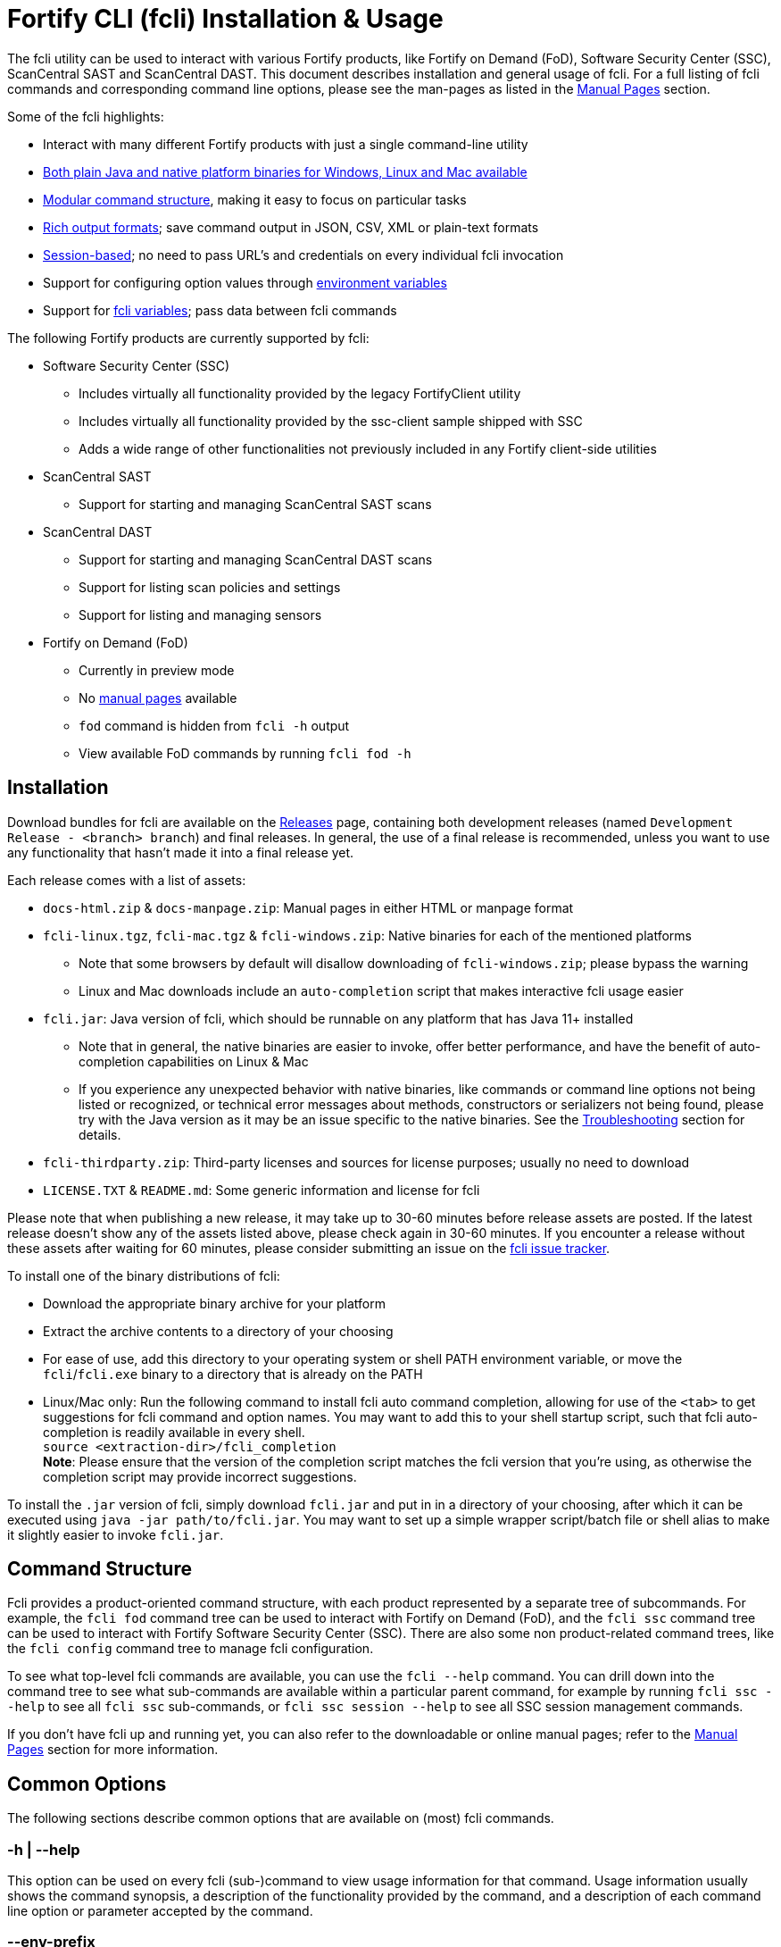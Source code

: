 = Fortify CLI (fcli) Installation & Usage

The fcli utility can be used to interact with various Fortify products, like Fortify on Demand (FoD), Software Security Center (SSC), ScanCentral SAST and ScanCentral DAST. This document describes installation and general usage of fcli. For a full listing of fcli commands and corresponding command line options, please see the
man-pages as listed in the link:#_manual_pages[Manual Pages] section.

Some of the fcli highlights: 

* Interact with many different Fortify products with just a single command-line utility 
* link:#_installation[Both plain Java and native platform binaries for Windows&#44; Linux and Mac available] 
* link:#_command_structure[Modular command structure], making it easy to focus on particular tasks 
* link:#_o_output[Rich output formats]; save command output in JSON, CSV, XML or plain-text formats 
* link:#_session_management[Session-based]; no need to pass URL’s and credentials on every individual fcli invocation 
* Support for configuring option values through link:#_environment_variables[environment variables] 
* Support for link:#_fcli_variables[fcli variables]; pass data between fcli commands

The following Fortify products are currently supported by fcli: 

* Software Security Center (SSC) 
** Includes virtually all functionality provided by the legacy FortifyClient utility 
** Includes virtually all functionality provided by the ssc-client sample shipped with SSC 
** Adds a wide range of other functionalities not previously included in any Fortify client-side utilities 
* ScanCentral SAST 
** Support for starting and managing ScanCentral SAST scans 
* ScanCentral DAST 
** Support for starting and managing ScanCentral DAST scans 
** Support for listing scan policies and settings 
** Support for listing and managing sensors 
* Fortify on Demand (FoD) 
** Currently in preview mode 
** No link:#_manual_pages[manual pages] available 
** `+fod+` command is hidden from `+fcli -h+` output 
** View available FoD commands by running `+fcli fod -h+`

== Installation

Download bundles for fcli are available on the https://github.com/fortify/fcli/releases[Releases] page, containing both development releases (named `+Development Release - <branch> branch+`) and final releases. In general, the use of a final release is recommended, unless you want to use any functionality that hasn’t made it into a final release yet.

Each release comes with a list of assets: 

* `+docs-html.zip+` & `+docs-manpage.zip+`: Manual pages in either HTML or manpage format 
* `+fcli-linux.tgz+`, `+fcli-mac.tgz+` & `+fcli-windows.zip+`: Native binaries for each of the mentioned platforms 
** Note that some browsers by default will disallow downloading of `+fcli-windows.zip+`; please bypass the warning 
** Linux and Mac downloads include an `+auto-completion+` script that makes interactive fcli usage easier 
* `+fcli.jar+`: Java version of fcli, which should be runnable on any platform that has Java 11+ installed 
** Note that in general, the native binaries are easier to invoke, offer better performance, and have the benefit of auto-completion capabilities on Linux & Mac
** If you experience any unexpected behavior with native binaries, like commands or command line options not being listed or recognized, or technical error messages about methods, constructors or serializers not being
found, please try with the Java version as it may be an issue specific to the native binaries. See the link:#_troubleshooting[Troubleshooting] section for details. 
* `+fcli-thirdparty.zip+`: Third-party licenses and sources for license purposes; usually no need to download 
* `+LICENSE.TXT+` & `+README.md+`: Some generic information and license for fcli

Please note that when publishing a new release, it may take up to 30-60 minutes before release assets are posted. If the latest release doesn’t show any of the assets listed above, please check again in 30-60 minutes. If you encounter a release without these assets after waiting for 60 minutes, please consider submitting an issue on the https://github.com/fortify/fcli/issues[fcli issue tracker].

To install one of the binary distributions of fcli: 

* Download the appropriate binary archive for your platform 
* Extract the archive contents to a directory of your choosing
* For ease of use, add this directory to your operating system or shell PATH environment variable, or move the `+fcli+`/`+fcli.exe+` binary to a directory that is already on the PATH
* Linux/Mac only: Run the following command to install fcli auto command completion, allowing for use of the `+<tab>+` to get suggestions for fcli command and option names. You may want to add this to your shell startup script, such that fcli auto-completion is readily available in every shell. +
`+source <extraction-dir>/fcli_completion+` +
*Note*: Please ensure that the version of the completion script matches the fcli version that you're using, as otherwise the completion script may provide incorrect suggestions.

To install the `+.jar+` version of fcli, simply download `+fcli.jar+` and put in in a directory of your choosing, after which it can be executed using `+java -jar path/to/fcli.jar+`. You may want to set up a
simple wrapper script/batch file or shell alias to make it slightly easier to invoke `+fcli.jar+`.

== Command Structure

Fcli provides a product-oriented command structure, with each product represented by a separate tree of subcommands. For example, the `+fcli fod+` command tree can be used to interact with Fortify on Demand
(FoD), and the `+fcli ssc+` command tree can be used to interact with Fortify Software Security Center (SSC). There are also some non product-related command trees, like the `+fcli config+` command tree to manage fcli configuration.

To see what top-level fcli commands are available, you can use the `+fcli --help+` command. You can drill down into the command tree to see what sub-commands are available within a particular parent command, for example by running `+fcli ssc --help+` to see all `+fcli ssc+` sub-commands, or `+fcli ssc session --help+` to see all SSC session management commands.

If you don’t have fcli up and running yet, you can also refer to the downloadable or online manual pages; refer to the link:#_manual_pages[Manual Pages] section for more information.

== Common Options

The following sections describe common options that are available on (most) fcli commands.

=== -h | --help

This option can be used on every fcli (sub-)command to view usage information for that command. Usage information usually shows the command synopsis, a description of the functionality provided by the command, and a description of each command line option or parameter accepted by the command.

=== --env-prefix

As described in the link:#_environment_variables[Environment Variables] section, default option and parameter values can be retrieved from environment variables starting with `+FCLI_DEFAULT+`. This option allows for configuring a different environment variable prefix. This may be useful if, for example, you want to login to multiple instances of the same system using environment variables. For example, when running `+fcli ssc session login --env-prefix PROD+`, fcli will look for environment variables like `+PROD_SSC_URL+` instead of `+FCLI_DEFAULT_SSC_URL+`.

Note that a default value for the `+--env-prefix+` option itself can be specified through an `+FCLI_DEFAULT_ENV_PREFIX+` environment variable, for example if you want to globally override the `+FCLI_DEFAULT+` prefix.

=== --log-level

This option can be used on every fcli (sub-)command to specify the fcli log level; see the help output for a list of allowed levels. Note that this option also requires the `+--log-file+` option to be specified,
otherwise no log will be written.

=== --log-file

This option can be used on every fcli (sub-)command to specify the file to which to output log data. If not specified, currently no log data will be written, although future versions may specify a default log file
location in the fcli data folder.

=== -o | --output

Available on virtually all (leaf) commands that output data, this option can be used to specify the output format. Fcli supports a wide variety of output formats, like `+table+`, `+csv+`, `+json+`, `+xml+`, and `+tree+` formats, allowing for both human-readable output or output suitable for automations. The `+csv-plain+` and `+table-plain+` output formats produce CSV or table output without headers. The `+*-flat+`
output formats produce a flattened view of the output data, potentially making it easier to process that data without having to navigate through an object tree. For a full list of output formats supported by your fcli
version, please refer to the help output or link:#_manual_pages[Manual Pages].

Most output formats allow for specifying the JSON properties to be included in the output, for example `+-o csv=id,name+`. If no JSON properties are specified, most output formats will output all available
JSON properties, except for table output, which usually outputs a predefined set of JSON properties.

There are two output formats that are somewhat special: 

* `+-o 'expr=Text with {expression1} or {expression2}\n'+` +
 Formats the output data based on the given template expression, which is a combination of (optional) plain text and SpEL expressions; see link:#_option_expressions[Option Expressions] for details. In most cases, expressions will be simple property references, i.e., `+{property.subProperty}+`. This can be used for a variety of purposes, for example generating output in a human-readable format, or for generating a list of commands to be run at a later stage. Note that by default, no newline character will be inserted after evaluating the given expression. If necessary, the expression should explicitly include `+\n+` to output a newline character. Also note that depending on your shell, the `+expr+` option must be properly quoted. For most shells, the `+expr=...+` value should be enclosed in single or double quotes. To demonstrate the power of this output format, following are two examples of how `+-o expr+` can be used to generate a script that purges all application versions matching certain criteria: 
** `+fcli ssc appversion list -q 'createdBy=="admin"' -o 'expr=fcli ssc appversion-artifact purge --older-than 30d --appversion {id}\n'+`
** `+for id in $(fcli ssc appversion list -q 'createdBy=="admin"' -o 'expr={id} '); do echo "fcli ssc appversion-artifact purge –older-than 30d –appversion ${id}'"; done+` 
* `+-o json-properties+` +
 List all JSON properties returned by the current command, which can be used on options that take JSON properties as input, like output expressions (`+-o expr={prop}+`), properties to include in the output (`+-o table=prop1,prop2+`), queries (`+-q 'prop1=="value1"'+`), and fcli variables (`+--store var:prop1,prop2+` & `+::var::prop1}+`). Two important notes about this output format: 
** The command will be executed as specified, so be careful when using this output option on any command
that changes state (delete/update/create/…). In most cases, the `+get+` or `+list+` operations will return a similar set of properties, so you can use those commands to view available properties.
** On some commands, the list of available JSON properties may vary depending on command line options. For example, when a query returns no records, then `+-o json-properties+` will not output any properties. Likewise, a command may provide options for including additional data for each record; the corresponding JSON properties will only be shown if `+-o json-properties+` is used in combination with these options that load additional data.

=== --output-to-file

Available on virtually all (leaf) commands that output data, this option can be used to write the command output data to a file, in the format specified by the `+--output+` option listed above. In some cases, this may be more convenient than redirecting the output to a file. For example, although currently not implemented, fcli could potentially skip creating the output file if there is no output data or if an error occurs. Also, for commands that output status updates, like `+wait-for+` commands, the `+--output-to-file+` option allows for status updates to be written to standard output while the final output of the command will be written to the file specified.

=== --progress

Various commands offer a `+--progress+` option to specify how to output progress messages. This option supports the following values:

* `+auto+`: Automatically select between `+ansi+`, `+single-line+` and `+simple+` depending on console capabilities.
* `+none+`: Don't output any progress messages.
* `+simple+`: Output every progress message on a separate line, effectively leaving older progress messages visible. This will be used by default if no console is available, for example during pipeline runs. Supports multi-line progress messages.
* `+single-line+`: Uses the `+\r+` (carriage return) character to overwrite previous progress message. This will be used by default if a non-ANSI console is detected. Supports single-line progress messages only.
* `+ansi+`: Uses ANSI escape sequences to overwrite previous progress messages. This will be used by default if ANSI capabilities are detected. Supports multi-line progress messages.

=== --store

Available on virtually all (leaf) commands that output data, this option can be used to store command output data in an fcli variable. For more details, see the link:#_fcli_variables[Fcli Variables] section.

=== -q | --query

Available on most `+list+` commands and some other commands, this option allows for querying the output data, outputting only records that match the given Spring Expression Language (SpEL) expression. See the link:#_option_expressions[Option Expressions] section for details.

Expressions are evaluated on individual records; record properties can be accessed as shown in the SpEL documentation. The list of properties that can be queried can be obtained by executing the current command with the `+-o json-properties+` option; see link:++#-o--output++[-o | –output] for details.

Following are some examples using bash syntax, assuming the record contains `p1`, `p2`, ... properties:

* `+-q 'p1=="v1"'+` +
  Only output records if the value of property `p1` equals `v1`
* `+-q 'p1=="v1" || p1=="v2"'+` +
  Only output records if the value of property `p1` equals either `v1` or `v2`
* `+-q '{"v1","v2"}.contains(p1)'+` +
  Same as previous, but more concise if matching against many different values
* `+-q 'name matches "val1|val2"'+` +
  Similar as above, but using regex-based OR matching
* `+-q 'p2==25 || p2<5'+` +
  Only output records if the value of property `p2` either equals 25 or is less than 5
* `+-q 'p1=="v1" && (p2=="v2" || p3=="v2")'+` +
  Only output records if the value of property `p1` equals `v1` and the value of either property `p2` or `p3` is `v2`
* `+fcli ssc appversion-artifact list --appversion MyApp:main -q 'scanTypes matches "\bSCA\b"'+` +
  Only output artifacts containing a Fortify SCA scan (matching the whole word `SCA` against `scanTypes` property)
* `+fcli ssc appversion-artifact list --appversion MyApp:main -q '_embed.scans.![buildLabel].contains("myLabel")'+` +
  Only output artifacts for which any of the scans included in the artifact has a `buildLabel` that equals `myLabel`
* `+fcli ssc appversion-artifact list --appversion MyApp:main -q '#now("-90d") < #date(uploadDate)'+` +
  Only output artifacts that were uploaded less than 90 days ago. 

==== Server-side queries

In general, queries specified using the `-q` / `--query` option are evaluated on the client. Some commands will analyze the given query and generate corresponding server-side query parameters to minimize the amount of data that needs to be transferred from server to client. Generated queries can be viewed in the log file if `--log-level` is set to `DEBUG` level. 

All commands that automatically generate server-side queries also provide a dedicated option for overriding the automatically generated server-side query, for example to further optimize the query or in case the automatically generated query is causing any issues. Following bullet points provide details on server-side queries for the various product modules:

* FoD: +
  All commands that automatically generate server-side queries provide the `--filters-param` option to override the automatically generated query. Server-side queries are automatically generated for the following SpEL expressions:
** `prop1=='value'` (simple equals expressions)
** `prop1=='val1' || prop1=='val2'` (or-expressions on a single property)
** `{'value1','value2'}.contains(prop1)` (or-expression on a single property)
** `prop1 matches 'literalValue1|literalValue2'` (or-expression on a single property)
** `prop1=='value' && prop2 matches 'val1|val2'` (and-expression containing any of the above)

* ScanCentral SAST: +
  No server-side queries are automatically being generated.
  
* ScanCentral DAST: +
  No server-side queries are automatically being generated. Some commands provide the `--server-query` option to explicitly pass query parameters to the server.
  
* SSC: +
  All commands that automatically generate server-side queries provide the `--q-param` option to override the automatically generated query. Server-side queries are automatically generated for the following SpEL expressions:
** `prop1=='value'` (simple equals expressions)
** `prop1=='value' && prop2=='val2'` (and-expression containing simple equals expressions)

=== --session

Available on virtually all commands that interact with a target system, this option allows for specifying a session name. For more details, see the link:#_session_management[Session Management] section.

=== Option Expressions

Various fcli options take either plain expressions, like link:++#-q--query++[-q | --query], or template expressions (plain text combined with expressions embedded between curly braces), like link:++#-o--output++[-o | –output expr=...]. These expressions use Spring Expression Language (SpEL); general information on syntax, supported operators and more can be found in the link:https://docs.spring.io/spring-framework/docs/6.0.x/reference/html/core.html#expressions[SpEL Documentation].

When evaluating expressions, fcli configures SpEL for 'data binding and condition evaluation', meaning that not all SpEL features are available. In particular, query expressions cannot invoke constructors nor static methods, and write access is mostly disabled.

Fcli provides some utility functions that may be used in expressions. Note that these functions calls are preceded by a `+#+` character.

* `+#date(string)+`: Convert the given date/time in string format to a proper date/time representation, allowing for date/time-based comparison operations. This can be used on property references or literal strings. 
* `+#now()+`: Get the current date/time, allowing for date/time-based comparison operations.
* `+#now(period)+`: Get the current date/time plus or minus the given period. The given period must start with either a `+` or `-`, followed by a number and the time unit. Some examples: `-90d` (now minus 90 days), `+15m` (now plus 15 minutes) and `-90s` (now minus 90 seconds).
* `+#var(name)+`: Get fcli variable contents; variable properties can be accessed as usual, i.e. `+#var("myVar")?.rootProp?.subProp+`.
* `+#env(name)+`: Get the value of an environment variable.

SpEL expressions may contain various characters that will be interpreted by some shells, like the `#` character for calling functions, and either single or double quotes around literal string values. As such, with most shells you should enclose the full expression in single or double quotes, and use the other quotes in the expression, for example:

* `+-q '... "literal SpEL string" ...'+` (single quotes for shell, double quotes for SpEL literals)
* `+-q "... 'literal SpEL string' ..."+` (double quotes for shell, single quotes for SpEL literals)

Which one to choose depends on any other characters appearing in the expression. For example, in `bash` you'd usually use single quotes to have everything in-between passed to fcli as-is, unless you want to use specific shell features inside the expression. Note that you can use the `+#env+` function to retrieve environment variable contents, so you don't need to use shell syntax to insert environment variable contents into expressions.

== Session Management

Most fcli product modules are session-based, meaning that you need to run a `+session login+` command before you can use most of the other commands provided by a product module, and run a `+session logout+` command when finished, for example:

[source,bash]
----
fcli ssc session login --url https://my.ssc.org/ssc --user <user> --password <password>
fcli ssc appversion list
fcli ssc session logout --user <user> --password <password>
----

For interactive use, you can choose to keep the session open until it expires (expiration period depends on target system and login method). For pipeline use or other automation scenarios, it is highly recommended to issue a `+session logout+` command when no further interaction with the target system is required, to allow for any client-side and server-side cleanup to be performed. 

For example, upon logging in to SSC with user credentials, fcli will generate a `+UnifiedLoginToken+`, which will be invalidated when the `+ssc session logout+` is being run. If you have many (frequently executed) pipelines that interact with SSC, and you don’t run the `+ssc session logout+` command when the pipeline finishes, you risk exhausting SSC’s limit on active tokens. In addition, the `+logout+` commands will perform client-side cleanup, like removing session details like URL and authentication tokens from the client system.

For product modules that support it, like SSC or ScanCentral DAST, it is also highly recommended to use token-based authentication rather than username/password-based authentication when incorporating fcli into pipelines or other automation tasks. This will avoid creation of a temporary token as described above, but also allows for better access control based on token permissions. Similarly, for systems that support Personal Access tokens, like FoD, it is highly recommended to utilize a Personal Access Token rather than user password. 

Note however that depending on (personal access) token permissions, not all fcli functionality may be available. In particular, even the least restrictive SSC `+CIToken+` may not provide access to all endpoints covered by fcli. If you need access to functionality not covered by `+CIToken+`, you may need to define a custom token definition, but this can only be done on self-hosted SSC environments, not on Fortify Hosted. If all else fails, you may need to revert to username/password-based authentication to utilize the short-lived  `+UnifiedLoginToken+`.

=== Named Sessions

Fcli supports named sessions, allowing you to have multiple open sessions for a single product. When issuing a `+session login+` command, you can optionally provide a session name as in `+fcli ssc session login mySession ...+`, and then use that session in other commands using the `+--session mySession+` command line option. If no session name is specified, a session named `+default+` will be created/used. Named sessions allow for a variety of use cases, for example:

* Run fcli commands against multiple instances of the same product, like DEV and PROD instances or an on-premise instance and a Fortify Hosted instance, without having to continuously login and logout from one instance to switch to another instance
* Run fcli commands against a single instance of a product, but with alternating credentials, for example with one session providing admin rights and another session providing limited user rights 
* Run one session with username/password credentials to allow access to all fcli functionality (based on user permissions), and another session with token-based authentication with access to only a subset of fcli functionality
* Run multiple pipelines or automation scripts simultaneously, each with their own session name, to reduce chances of these pipelines and scripts affecting each other (see link:#_fcli_data_folder[Fcli Data Folder] though for a potentially better solution for this scenario)

=== Session Storage

To keep session state between fcli invocations, fcli stores session data like URL and authentication tokens in the link:#_fcli_data_folder[Fcli Data Folder]. To reduce the risk of unauthorized access to this sensitive data, fcli encrypts the session data files. However, this is not bullet-proof, as the default encryption key and algorithm can be easily viewed in fcli source code. As such, it is recommended to ensure file permissions on the fcli data folder are properly configured to disallow access by other users. Being stored in the user’s home directory by default, the correct file permissions should usually already be in place. For enhanced security, you may also consider setting the `+FCLI_ENCRYPT_KEY+` environment variable; see the link:#_fcli_data_folder[Fcli Data Folder] section for details.

== Fcli Data Folder

By default, fcli stores configuration and state data like session files (see link:#_session_management[Session Management]), fcli variable contents (see link:#_fcli_variables[Fcli Variables]) and proxy settings in its data folder. Future versions of fcli may also automatically generated log files in this data directory, if no `+--log-file+` option is provided.

The locations of these files can be controlled through the following environment variables:

* `+FCLI_STATE_DIR+`: Location of fcli state like session and variable data. +
  Default: `+<FCLI_DATA_DIR>/state+`
* `+FCLI_CONFIG_DIR+`: Location of fcli configuration data like proxy and trust store settings. +
  Default: `+<FCLI_DATA_DIR>/config+`
* `+FCLI_DATA_DIR+`: Default base directory for the two directories listed above. +
  Default: `+<FORTIFY_DATA_DIR>/fcli+`
* `+FORTIFY_DATA_DIR+`: Default base directory for the directories listed above. +
  Default: `+<user home directory>/.fortify+`
  
If none of these environment variables have been set, then state data will be stored in `+<user home directory>/.fortify/fcli/state+`, and configuration data will be stored in `+<user home directory>/.fortify/fcli/config+`.

Note: earlier versions of fcli used different environment variable names, but this was causing issues (see link:https://github.com/fortify/fcli/issues/248[Issue 248]). If you are using an older fcli version, please refer to the corresponding documentation. When upgrading fcli from an older version, you may need to adjust the environment variable names.

When utilizing fcli in pipelines or automation scripts, especially when multiple pipelines or scripts may be running simultaneously on a single, non-containerized system, it is highly recommended to have each pipeline use a separate fcli state directory, to avoid those pipelines from sharing session data, variables and other persistent fcli state data. This will avoid issues like different pipelines overwriting each others session data (for example with different URLs or credentials), or one pipeline logging out of a session while another pipeline is still using the session.

Depending on the situation, pipelines can either share fcli configuration data, or be configured to have different configuration data directories. When sharing the configuration data, it is recommended that these pipelines do not update any configuration data during pipeline execution, but rather use pre-configured settings. For example, you could pre-configure fcli with proxy and trust store settings.

On containerized systems, like pipelines running in GitLab or GitHub, the default folders will usually be stored inside the individual pipeline containers and thus will not interfere with each others state.

Note that some files stored in the fcli data directory may contain sensitive data, like authentication tokens generated by login commands, or proxy credentials configured through the `+fcli config proxy+` commands. Fcli encrypts any sensitive files, but since the encryption key and algorithm are hardcoded, these files can be decrypted fairly easily. You should ensure proper file access permissions on the fcli data folder. In addition, you can consider setting the `+FCLI_ENCRYPT_KEY+` environment variable to configure an alternative encryption key. That way, the sensitive files can only be decrypted if someone has access to this custom encryption key.

== Environment Variables

Apart from the special-purpose environment variables described in other sections, like the link:#_fcli_data_folder[Fcli Data Folder] section, fcli allows for specifying default option and parameter values through environment variables. This is particularly useful for specifying product URL’s and credentials through pipeline secrets, but also allows for preventing having to manually supply command line options if you frequently invoke a particular command with the same option value(s). For example, you could define a default value for `+--issue-template+` option of the `+fcli ssc appversion create` option, to avoid having to remember the issue template name every time you invoke this command.

Fcli walks the command tree to find an environment variable that matches a particular option, starting with the most detailed command prefix first. For the issue-template example above, fcli would look for the following environment variable names, in this order: 

* `+FCLI_DEFAULT_SSC_APPVERSION_CREATE_ISSUE_TEMPLATE+` 
* `+FCLI_DEFAULT_SSC_APPVERSION_ISSUE_TEMPLATE+` 
* `+FCLI_DEFAULT_SSC_ISSUE_TEMPLATE+` 
* `+FCLI_DEFAULT_ISSUE_TEMPLATE+`

Environment variable lookups are based on the following rules: 

* Command aliases are not taken into account when looking for environment variables; suppose we have a `+delete+` command with alias `+rm+`, you will need to use `+FCLI_DEFAULT_..._DELETE_...+` and not `+FCLI_DEFAULT_..._RM_...+` 
* For options, fcli will use the longest option name when looking for environment variables; suppose we have an option with names `+-a+`, `+--ab+` and `+--abc+`, you will need to use `+FCLI_DEFAULT_..._ABC+` and not  `+FCLI_DEFAULT_..._AB+` or `+FCLI_DEFAULT_..._A+` 
* For positional parameters, the environment variable name will be based on the parameter label, converted to `SNAKE_CASE` with all special characters replaced by an underscore. For example, `<attributeDefinitionId>` will become `ATTRIBUTE_DEFINITION_ID`, and `HOST:PORT` will become `HOST_PORT`.

Although powerful, these environment variables for providing default option and parameter values should be used with some care to avoid unexpected results: 

1. Obviously command option requirements should be respected; supplying default values for exclusive options may result in errors or unexpected behavior 
2. Preferably, you should use the most specific environment variable name, like `+FCLI_DEFAULT_SSC_APPVERSION_CREATE_ISSUE_TEMPLATE+` from the example above, to avoid accidentally supplying default values to a similarly named option on other commands 

Despite #2 above, in some cases it may be useful to use less specific environment names, in particular if the same default values should be applied to multiple commands. As an example, consider an environment variable named `+FCLI_DEFAULT_SSC_URL+`: 

* This variable value will be used as a default value for all `+--url+` options in the SSC module 
* This variable value will be used as a default value for all `+--ssc-url+` options in other product modules

This means that defining a single `+FCLI_DEFAULT_SSC_URL+` environment variable, together with for example `+FCLI_DEFAULT_SSC_USER+` and `+FCLI_DEFAULT_SSC_PASSWORD+` environment variables, allows for applying these default values to all of the `+fcli ssc session login+`, `+fcli sc-sast session login+`, `+fcli sc-dast session login+`, and corresponding `+logout+` commands.

Note that as described in the link:#_env_prefix[–env-prefix] section, you can override the `+FCLI_DEFAULT+` prefix. For example, with `+--env-prefix MYPREFIX+`, fcli will look for `+MYPREFIX_*+` environment variables instead of `+FCLI_DEFAULT_*+` environment variables.

== Fcli Variables

Fcli allows for storing fcli output data in fcli variables for use by subsequent fcli commands. This is a powerful feature that prevents users from having to use shell features to parse fcli output when needing to provide output from one command as input to another command. For example, this feature allows for starting a scan, and then passing the scan id to a corresponding `+wait-for+` command, or for creating an SSC application version, and passing the SSC application version id to the `+appversion-artifact upload+` command.

Variables can be stored using the `+--store myVarName[:prop1,prop2]+` option on data output commands. If property names are specified, then only these property names will be stored. If no property names are provided, all available JSON properties will be stored.

Variables can be referenced in subsequent fcli commands using the `::myVarName::prop` syntax anywhere on the command line; such occurrences will be substituted with the value of the given property name. 

Many (but not all) fcli commands will also store an entity-specific default property name when using the `+--store+` option. Whether a default property name has been stored can be seen in the output of the `+fcli state var list+` command. If a default property name was stored, the `::myVarName::` syntax can be used to reference the value of the default property name, thereby avoiding the need to manually specify the appropriate property name.

Following are some examples, assuming the necessary login sessions are available:

[source,bash]
----
fcli ssc appversion create myApp:1.0 --auto-required-attrs --skip-if-exists --store myVersion
fcli ssc appversion-artifact upload myScan.fpr --appversion ::myVersion::

fcli ssc appversion create myApp:1.0 --auto-required --skip-if-exists --store myVersion:id,name
fcli ssc appversion-artifact upload myScan.fpr --appversion ::myVersion::id

fcli sc-sast scan start -p package.zip -v 22.2 --appversion test:1.0 --store x
fcli sc-sast scan wait-for ::x::

fcli sc-sast scan start -p package.zip -v 22.2 --appversion test:1.0 --store x
fcli sc-sast scan wait-for ::x::jobToken
----

Fcli provides the regular `get`, `list` and `delete` operations on the `+fcli state variable` command tree, and actual variable contents can be retrieved using the `+fcli state variable contents+` command. Please see help output or manual pages for more information on these commands. 

The `+fcli state variable contents+` command supports the regular fcli output options and query capabilities. This allows for advanced us cases, like retrieving server data once and then outputting it in multiple formats, potentially even applying separate filters. As an example:

[source,bash]
----
fcli ssc appversion list --store myVersions
fcli state variable contents myVersions -o csv --output-to-file myVersions.csv
fcli state variable contents myVersions -o json -q createdBy=admin --output-to-file myAdminVersions.json
fcli state variable contents myVersions -o 'expr={id}\n' --output-to-file myVersionIds.txt
----

Note: variable-related syntax and behavior was changed in fcli version 2.0.0. If you are using an older fcli version, please refer to the documentation for that version. When upgrading from 1.x.x to 2.x.x, you may need to update your fcli invocations to match the new syntax. See link:https://github.com/fortify/fcli/issues/160[Issue 160] for information on why syntax and behavior was changed.

== Manual Pages

The manual pages for this fcli release can be found here: link:manpage/fcli.html[fcli (1)]. If you are viewing this documentation offline, please make sure that you have fully extracted the docs-html.zip file to access the manual pages.

Manual pages for each fcli release are automatically generated as new fcli releases are being built, and are available in HTML and Linux man-page formats. The manual pages in man-page format can be downloaded from the fcli releases page at https://github.com/fortify/fcli/releases. The HTML-formatted manual pages, including this documentation page, can also be downloaded from the fcli release page or viewed online at https://fortify.github.io/fcli.

== Troubleshooting

=== Native Binaries

Native binaries require some special source code annotations for proper operation, which are not required for the plain Java `+.jar+` version of fcli. If fcli developers forgot to include any of these annotations, you
may experience any of the following behavior:

* Commands and/or option listed in manual pages are not listed by the help output of a native binary
* Trying to use commands and/or options listed in the manual pages result in errors stating that the command or option is not recognized
* Some commands and/or options result in technical error messages about classes, constructors or methods not being found or not being accessible

If you encounter any of these issues, please submit a bug report as described in link:#_submitting_a_bug_report[Submitting a Bug Report]. As described in that section, please include information on whether the `+.jar+` version of fcli exhibits the same erroneous behavior. While fcli developers are working on fixing the issue, you can temporarily use the `+.jar+` version of fcli until the issue is resolved.

=== Submitting a Bug Report

After confirming that an issue cannot be resolved based on the information above, and is not caused by user error, please consider submitting a bug report on the https://github.com/fortify/fcli/issues[fcli issue tracker]. Before doing so, please verify that there is not already a bug report open for the issue that you are experiencing; in that case, feel free to leave a comment on the existing bug report to confirm the issue and/or provide additional details.

When opening a bug report, please include the following information: 

* Fcli version, as shown by the `+fcli --version+` command 
* Which fcli variant you are using; one of the native binaries or the `+.jar+` variant invoked using `+java -jar fcli.jar+` 
* If you are experiencing an issue with the native binaries, please confirm whether the `+.jar+` version of fcli exhibits the same behavior 
* Operating system and any other relevant environment details, for example: 
** Interactive or pipeline/automation use 
** If pipeline use, what CI/CD system are you running fcli on (Jenkins, GitHub, GitLab, …) 
** What FCLI environment variables have been set 
* Steps to reproduce 
* Any other information that may be relevant
